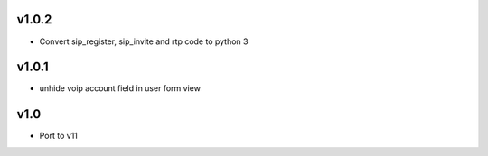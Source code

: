 v1.0.2
======
* Convert sip_register, sip_invite and rtp code to python 3

v1.0.1
======
* unhide voip account field in user form view

v1.0
====
* Port to v11